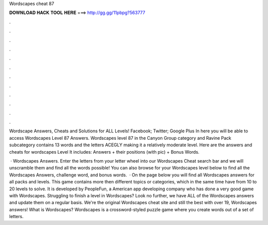 Wordscapes cheat 87



𝐃𝐎𝐖𝐍𝐋𝐎𝐀𝐃 𝐇𝐀𝐂𝐊 𝐓𝐎𝐎𝐋 𝐇𝐄𝐑𝐄 ===> http://gg.gg/11pbpg?563777



.



.



.



.



.



.



.



.



.



.



.



.

Wordscape Answers, Cheats and Solutions for ALL Levels! Facebook; Twitter; Google Plus In here you will be able to access Wordscapes Level 87 Answers. Wordscapes level 87 in the Canyon Group category and Ravine Pack subcategory contains 13 words and the letters ACEGLY making it a relatively moderate level. Here are the answers and cheats for wordscapes Level It includes: Answers + their positions (with pic) + Bonus Words.

 · Wordscapes Answers. Enter the letters from your letter wheel into our Wordscapes Cheat search bar and we will unscramble them and find all the words possible! You can also browse for your Wordscapes level below to find all the Wordscapes Answers, challenge word, and bonus words.  · On the page below you will find all Wordscapes answers for all packs and levels. This game contains more then different topics or categories, which in the same time have from 10 to 20 levels to solve. It is developed by PeopleFun, a American app developing company who has done a very good game with Wordscapes. Struggling to finish a level in Wordscapes? Look no further, we have ALL of the Wordscapes answers and update them on a regular basis. We're the original Wordscapes cheat site and still the best with over 19, Wordscapes answers! What is Wordscapes? Wordscapes is a crossword-styled puzzle game where you create words out of a set of letters.
